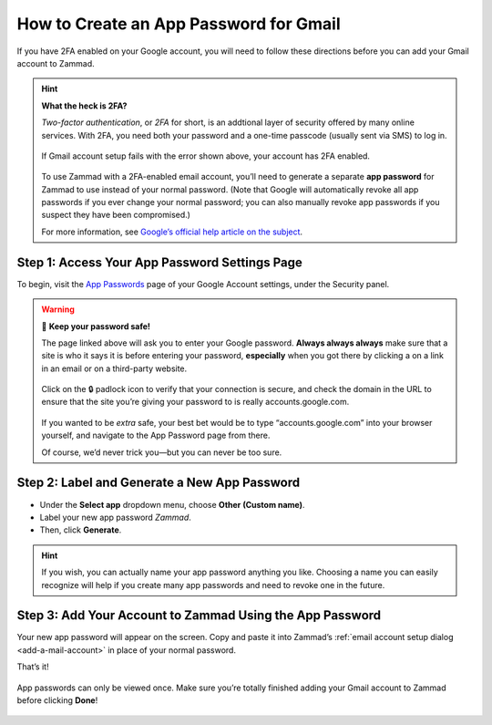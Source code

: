 .. _2fa-gmail:

How to Create an App Password for Gmail
***************************************

If you have 2FA enabled on your Google account,
you will need to follow these directions
before you can add your Gmail account to Zammad.

.. hint:: **What the heck is 2FA?**

   *Two-factor authentication*, or *2FA* for short,
   is an addtional layer of security offered by many online services.
   With 2FA, you need both your password and a one-time passcode (usually sent via SMS) to log in.

   .. figure:: /images/channels/gmail/zammad-gmail-error-with-correct-password.png
      :alt: Screenshot of 2FA configuration error: “Application-specific password required.”
      :align: center

      If Gmail account setup fails with the error shown above,
      your account has 2FA enabled.

   To use Zammad with a 2FA-enabled email account,
   you’ll need to generate a separate **app password** for Zammad to use
   instead of your normal password.
   (Note that Google will automatically revoke all app passwords
   if you ever change your normal password;
   you can also manually revoke app passwords
   if you suspect they have been compromised.)

   For more information, see `Google’s official help article on the subject
   <https://support.google.com/accounts/answer/185833>`_.

Step 1: Access Your App Password Settings Page
^^^^^^^^^^^^^^^^^^^^^^^^^^^^^^^^^^^^^^^^^^^^^^

To begin, visit the `App Passwords <https://myaccount.google.com/apppasswords>`_ page
of your Google Account settings, under the Security panel.

.. warning:: 🙅 **Keep your password safe!**

   The page linked above will ask you to enter your Google password.
   **Always always always** make sure that a site is who it says it is before entering your password,
   **especially** when you got there by clicking a on a link in an email or on a third-party website.

   .. figure:: /images/channels/gmail/ssl-check.png
      :alt: Screenshot of security indicators in browser address bar
      :align: center

      Click on the 🔒 padlock icon to verify that your connection is secure,
      and check the domain in the URL to ensure
      that the site you’re giving your password to is really accounts.google.com.

   If you wanted to be *extra* safe,
   your best bet would be to type “accounts.google.com” into your browser yourself,
   and navigate to the App Password page from there.

   Of course, we’d never trick you—but you can never be too sure.

Step 2: Label and Generate a New App Password
^^^^^^^^^^^^^^^^^^^^^^^^^^^^^^^^^^^^^^^^^^^^^

* Under the **Select app** dropdown menu, choose **Other (Custom name)**.
* Label your new app password *Zammad*.
* Then, click **Generate**.

.. figure:: /images/channels/gmail/zammad-generate-google-app-password.gif
   :alt: Video walkthrough of app password generation process
   :align: center

.. hint:: If you wish, you can actually name your app password anything you like.
          Choosing a name you can easily recognize will help
          if you create many app passwords and need to revoke one in the future.

Step 3: Add Your Account to Zammad Using the App Password
^^^^^^^^^^^^^^^^^^^^^^^^^^^^^^^^^^^^^^^^^^^^^^^^^^^^^^^^^^

Your new app password will appear on the screen.
Copy and paste it into Zammad’s :ref:`email account setup dialog <add-a-mail-account>`
in place of your normal password.

That’s it!

.. figure:: /images/channels/gmail/zammad-google-account_generated-password.png
   :alt: Screenshot of successfully generated app password
   :align: center

   App passwords can only be viewed once.
   Make sure you’re totally finished adding your Gmail account to Zammad before clicking **Done**!

